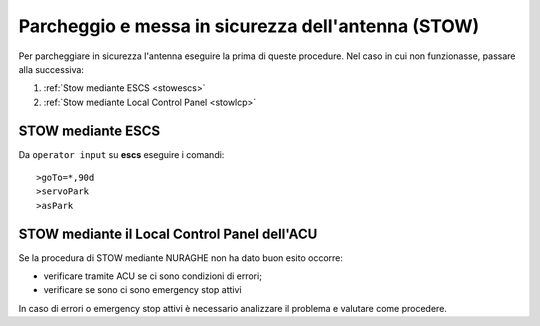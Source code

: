 .. _stow:

Parcheggio e messa in sicurezza dell'antenna (STOW)
***************************************************

Per parcheggiare in sicurezza l'antenna eseguire la prima di queste procedure. 
Nel caso in cui non funzionasse, passare alla successiva:

#.  :ref:`Stow mediante ESCS <stowescs>`
#.  :ref:`Stow mediante Local Control Panel <stowlcp>`


.. _stowescs:

STOW mediante ESCS
---------------------

Da ``operator input`` su **escs** eseguire i comandi::

   >goTo=*,90d
   >servoPark
   >asPark


.. _stowlcp:

STOW mediante il Local Control Panel dell'ACU
---------------------------------------------------

Se la procedura di STOW mediante NURAGHE non ha dato buon esito occorre:

- verificare tramite ACU se ci sono condizioni di errori;
- verificare se sono ci sono emergency stop attivi

In caso di errori o emergency stop attivi è necessario analizzare il problema 
e valutare come procedere. 
